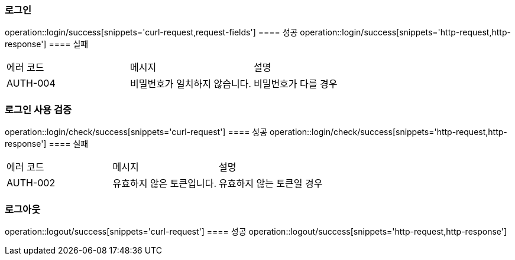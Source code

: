 === 로그인
operation::login/success[snippets='curl-request,request-fields']
==== 성공
operation::login/success[snippets='http-request,http-response']
==== 실패
|===
| 에러 코드 | 메시지 | 설명
| AUTH-004 | 비밀번호가 일치하지 않습니다. | 비밀번호가 다를 경우
|===

=== 로그인 사용 검증
operation::login/check/success[snippets='curl-request']
==== 성공
operation::login/check/success[snippets='http-request,http-response']
==== 실패
|===
| 에러 코드 | 메시지 | 설명
| AUTH-002 | 유효하지 않은 토큰입니다. | 유효하지 않는 토큰일 경우
|===

=== 로그아웃
operation::logout/success[snippets='curl-request']
==== 성공
operation::logout/success[snippets='http-request,http-response']

